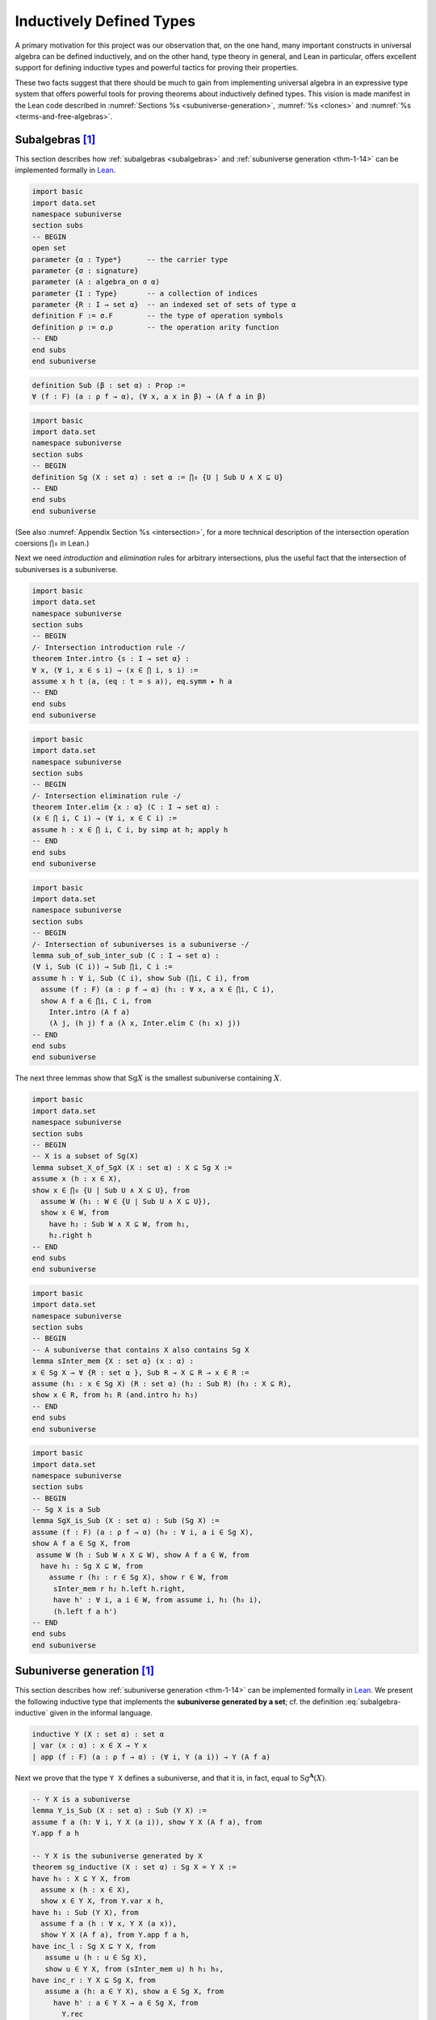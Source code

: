 .. _inductively-defined-type:

=========================
Inductively Defined Types
=========================

A primary motivation for this project was our observation that, on the one hand, many important constructs in universal algebra can be defined inductively, and on the other hand, type theory in general, and Lean in particular, offers excellent support for defining inductive types and powerful tactics for proving their properties.

These two facts suggest that there should be much to gain from implementing universal algebra in an expressive type system that offers powerful tools for proving theorems about inductively defined types.  This vision is made manifest in the Lean code described in :numref:`Sections %s <subuniverse-generation>`, :numref:`%s <clones>` and :numref:`%s <terms-and-free-algebras>`.

.. \ref{sec:leans-hierarchy-of-sorts-and-types})

.. index:: ! subalgebra, ! subuniverse

.. _subalgebras-in-lean:

Subalgebras [1]_
-----------------

This section describes how :ref:`subalgebras <subalgebras>` and :ref:`subuniverse generation <thm-1-14>` can be implemented formally in Lean_.

.. code-block:: lean

    import basic
    import data.set
    namespace subuniverse
    section subs
    -- BEGIN
    open set
    parameter {α : Type*}      -- the carrier type 
    parameter {σ : signature}
    parameter (A : algebra_on σ α) 
    parameter {I : Type}       -- a collection of indices
    parameter {R : I → set α}  -- an indexed set of sets of type α
    definition F := σ.F        -- the type of operation symbols
    definition ρ := σ.ρ        -- the operation arity function
    -- END
    end subs
    end subuniverse

.. code-block:: lean

    definition Sub (β : set α) : Prop :=
    ∀ (f : F) (a : ρ f → α), (∀ x, a x in β) → (A f a in β)

.. code-block:: lean

    import basic
    import data.set
    namespace subuniverse
    section subs
    -- BEGIN
    definition Sg (X : set α) : set α := ⋂₀ {U | Sub U ∧ X ⊆ U}
    -- END
    end subs
    end subuniverse

(See also :numref:`Appendix Section %s <intersection>`, for a more technical description of the intersection operation coersions ``⋂₀`` in Lean.)

Next we need *introduction* and *elimination* rules for arbitrary intersections, plus the useful fact that the intersection of subuniverses is a subuniverse. 

.. code-block:: lean

    import basic
    import data.set
    namespace subuniverse
    section subs
    -- BEGIN
    /- Intersection introduction rule -/
    theorem Inter.intro {s : I → set α} : 
    ∀ x, (∀ i, x ∈ s i) → (x ∈ ⋂ i, s i) :=
    assume x h t ⟨a, (eq : t = s a)⟩, eq.symm ▸ h a
    -- END
    end subs
    end subuniverse

.. code-block:: lean

    import basic
    import data.set
    namespace subuniverse
    section subs
    -- BEGIN
    /- Intersection elimination rule -/
    theorem Inter.elim {x : α} (C : I → set α) : 
    (x ∈ ⋂ i, C i) → (∀ i, x ∈ C i) := 
    assume h : x ∈ ⋂ i, C i, by simp at h; apply h
    -- END
    end subs
    end subuniverse
      
.. code-block:: lean

    import basic
    import data.set
    namespace subuniverse
    section subs
    -- BEGIN
    /- Intersection of subuniverses is a subuniverse -/
    lemma sub_of_sub_inter_sub (C : I → set α) : 
    (∀ i, Sub (C i)) → Sub ⋂i, C i :=
    assume h : ∀ i, Sub (C i), show Sub (⋂i, C i), from 
      assume (f : F) (a : ρ f → α) (h₁ : ∀ x, a x ∈ ⋂i, C i), 
      show A f a ∈ ⋂i, C i, from 
        Inter.intro (A f a) 
        (λ j, (h j) f a (λ x, Inter.elim C (h₁ x) j))
    -- END
    end subs
    end subuniverse

The next three lemmas show that :math:`\mathrm{Sg} X` is the smallest subuniverse containing :math:`X`.

.. code-block:: lean

    import basic
    import data.set
    namespace subuniverse
    section subs
    -- BEGIN
    -- X is a subset of Sg(X)
    lemma subset_X_of_SgX (X : set α) : X ⊆ Sg X := 
    assume x (h : x ∈ X), 
    show x ∈ ⋂₀ {U | Sub U ∧ X ⊆ U}, from 
      assume W (h₁ : W ∈ {U | Sub U ∧ X ⊆ U}), 
      show x ∈ W, from 
        have h₂ : Sub W ∧ X ⊆ W, from h₁, 
        h₂.right h
    -- END
    end subs
    end subuniverse
      
.. code-block:: lean

    import basic
    import data.set
    namespace subuniverse
    section subs
    -- BEGIN
    -- A subuniverse that contains X also contains Sg X
    lemma sInter_mem {X : set α} (x : α) : 
    x ∈ Sg X → ∀ {R : set α }, Sub R → X ⊆ R → x ∈ R := 
    assume (h₁ : x ∈ Sg X) (R : set α) (h₂ : Sub R) (h₃ : X ⊆ R), 
    show x ∈ R, from h₁ R (and.intro h₂ h₃)
    -- END
    end subs
    end subuniverse
      
.. code-block:: lean

    import basic
    import data.set
    namespace subuniverse
    section subs
    -- BEGIN
    -- Sg X is a Sub
    lemma SgX_is_Sub (X : set α) : Sub (Sg X) := 
    assume (f : F) (a : ρ f → α) (h₀ : ∀ i, a i ∈ Sg X), 
    show A f a ∈ Sg X, from 
     assume W (h : Sub W ∧ X ⊆ W), show A f a ∈ W, from 
      have h₁ : Sg X ⊆ W, from 
        assume r (h₂ : r ∈ Sg X), show r ∈ W, from 
         sInter_mem r h₂ h.left h.right,
         have h' : ∀ i, a i ∈ W, from assume i, h₁ (h₀ i),
         (h.left f a h')
    -- END
    end subs
    end subuniverse

.. index:: subuniverse generated by a set

.. _subuniverse-generation:

Subuniverse generation [1]_
----------------------------

This section describes how :ref:`subuniverse generation <thm-1-14>` can be implemented formally in Lean_. We present the following inductive type that implements the **subuniverse generated by a set**; cf. the definition :eq:`subalgebra-inductive` given in the informal language.

.. code-block:: lean

    inductive Y (X : set α) : set α
    | var (x : α) : x ∈ X → Y x
    | app (f : F) (a : ρ f → α) : (∀ i, Y (a i)) → Y (A f a)
  
Next we prove that the type ``Y X`` defines a subuniverse, and that it is, in fact, equal to :math:`\mathrm{Sg}^𝐀(X)`.

.. code-block:: lean

    -- Y X is a subuniverse
    lemma Y_is_Sub (X : set α) : Sub (Y X) := 
    assume f a (h: ∀ i, Y X (a i)), show Y X (A f a), from 
    Y.app f a h 
   
    -- Y X is the subuniverse generated by X
    theorem sg_inductive (X : set α) : Sg X = Y X :=
    have h₀ : X ⊆ Y X, from 
      assume x (h : x ∈ X), 
      show x ∈ Y X, from Y.var x h,
    have h₁ : Sub (Y X), from 
      assume f a (h : ∀ x, Y X (a x)), 
      show Y X (A f a), from Y.app f a h,
    have inc_l : Sg X ⊆ Y X, from 
       assume u (h : u ∈ Sg X), 
       show u ∈ Y X, from (sInter_mem u) h h₁ h₀,
    have inc_r : Y X ⊆ Sg X, from
       assume a (h: a ∈ Y X), show a ∈ Sg X, from
         have h' : a ∈ Y X → a ∈ Sg X, from 
           Y.rec
           --base: a = x ∈ X
           ( assume x (h1 : x ∈ X), 
             show x ∈ Sg X, from subset_X_of_SgX X h1 )
           --inductive: a = A f b for some b with ∀ i, b i ∈ Sg X
           ( assume f b (h2 : ∀ i, b i ∈ Y X) (h3 : ∀ i, b i ∈ Sg X),
             show A f b ∈ Sg X, from SgX_is_Sub X f b h3 ),
         h' h,
    subset.antisymm inc_l inc_r

Observe that the last proof proceeds exactly as would a typical informal proof that two sets are equal---prove two subset inclusions and then apply the ``subset.antisymm`` rule, :math:`A ⊆ B → B ⊆ A → A = B`.

.. index:: recursor

We proved ``Y X ⊆ Sg X`` in this case by induction using the **recursor**, ``Y.rec``, which Lean creates for us automatically whenever an inductive type is defined.

The Lean keyword ``assume`` is syntactic sugar for ``λ``; this and other notational conveniences, such as Lean's ``have...from`` and ``show...from`` syntax, make it possible to render formal proofs in a very clear and readable way.

.. _clones:

Clones
------

A **clone** on a nonempty set :math:`A` is a set of operations on :math:`A` that contains the projection operations and is closed under general composition. 

.. todo:: complete this section

.. index:: variables, word, term, free algebra

.. _terms-and-free-algebras:

Terms and free algebras [2]_
-----------------------------

As a second demonstration of inductive types in Lean, we define a type representing the (infinite) collection :math:`𝐓(X)` of all terms of a given signature.

.. code-block:: lean

    import basic
    section
      parameters {σ : signature} (X :Type*) 
      local notation `F` := σ.F
      local notation `ρ` := σ.ρ 
    
      inductive term
      | var : X → term
      | app (f : F) : (ρ f → term) → term
  
      def Term : algebra S := ⟨term, term.app⟩
    end

The set of terms along with the operations :math:`F^{𝐓} := \{\mathsf{app} f | f : F\}` forms an algebra :math:`𝐓(X) = ⟨T(X), F^{𝐓}⟩` in the signature :math:`σ = (F, ρ)`.

Suppose :math:`𝐀 = ⟨A, F^{𝐀}⟩` is an algebra in the same signature and :math:`h : X → A` is an arbitrary function.  We will show that :math:`h : X → A` has a unique *extension* (or *lift*) to a homomorphism from :math:`𝐓(X)` to 𝐀.

Since 𝐀 and :math:`h : X → A` are arbitrary, this unique homomorphic lifting property holds universally; accordingly we say that the term algebra :math:`𝐓(X)` is *universal* for σ-algebras. Some authors say, ":math:`𝐓(X)` is *absolutely free* for σ-algebras," in this and only this case.

Before implementing the formal proof of this fact in Lean, let us first define some domain specific syntactic sugar.

.. code-block:: lean

    section
      open term
      parameters {σ : signature} (X :Type*) {A : algebra σ}
      definition F := σ.F         -- operation symbols
      definition ρ := σ.ρ         -- arity function
      definition 𝕋 := @Term σ     -- term algebra over X
      definition 𝕏 := @var σ X    -- generators of the term algebra

If :math:`h : X → A` is a function defined on the generators of the term algebra, then the *lift* (or *extension*) of :math:`h` to all of :math:`𝕋(X)` is defined inductively as follows:

.. code-block:: lean

    definition lift_of (h : X → A) : 𝕋(X) → 
    | (var x) := h x
    | (app f a) := (A f) (λ x, lift_of (a x))

To prove that the term algebra is universal for σ-algebras, we show that the lift of an arbitrary function :math:`h : X → A` is a homomorphism and that this lift is unique.

.. code-block:: lean

      -- The lift is a homomorphism.
      lemma lift_is_hom (h : X → A) : homomorphic (lift_of h) :=
      λ f a, show lift_of h (app f a) = A f (lift_of h ∘ a), from rfl
    
      -- The lift is unique.
      lemma lift_is_unique : ∀ {h h' : 𝕋(X) → A},
      homomorphic h → homomorphic h' → h ∘ 𝕏 = h' ∘ 𝕏 → h = h' :=
      assume (h h' : 𝕋(X) → A) (h₁ : homomorphic h)
        (h₂ : homomorphic h')(h₃ : h ∘ 𝕏 = h' ∘ 𝕏),
        show h = h', from 
          have h₀ : ∀ t : 𝕋(X), h t = h' t, from 
            assume t : 𝕋(X), 
            begin
              induction t with t f a ih₁ ,
              show h (𝕏 t) = h' (𝕏 t),
              { apply congr_fun h₃ t },
    
              show h (app f a) = h' (app f a),
              { have ih₂  : h ∘ a = h' ∘ a, from funext ih₁,
                calc h (app f a) = A f (h ∘ a) : h₁ f a
                             ... = A f (h' ∘ a) : congr_arg (A f) ih₂ 
                             ... = h' (app f a) : (h₂ f a).symm }
            end,
          funext h₀ 
    end

Let :math:`𝐀 = ⟨A, F^{𝐀}⟩` be a \sigma-algebra.

.. with congruence lattice $\Con\<A, \dots \>$.

.. index:: clone

Recall that a **clone** on a nonempty set :math:`A` is a set of operations on :math:`A` that contains the projection operations and is closed under general composition. Let :math:`A` denote the set of all clones on :math:`A`.

The **clone of term operations** of an σ-algebra 𝐀, denoted by :math:`\mathrm{Clo} 𝐀`, is the smallest clone on :math:`A` containing the basic operations of 𝐀, that is,

.. math:: \mathrm{Clo} 𝐀 = ⋂ \{ U ∈ 𝖢 A ∣ F^{𝐀} ⊆ U\}.

The set of :math:`n`-ary members of :math:`\mathrm{Clo} 𝐀` is sometimes denoted by :math:`\mathrm{Clo}_n 𝐀` (despite the fact that the latter is obviously not a clone).

We now state a theorem that shows how the clone of term operations of a signature can be defined inductively.

.. _thm-4-3:

.. proof:theorem::

   Let :math:`X` be a set and :math:`σ = (F, ρ)` a signature. Define

   .. math:: F_0 &= X;\\
         F_{n+1} &= F_n ∪ \{ f g ∣ f ∈ F, g : ρf → (F_n ∩ (ρ g → X)) \}, \quad n < ω.

   Then :math:`\mathrm{Clo}^X(F) = ⋃_n F_n`.

Thus *the clone of terms operations can be implemented (e.g., in Lean) as an inductive type*. The following theorem makes this precise. (See also :cite:`Bergman:2012`, Thm. 4.32.)

.. _thm-4-32:

.. proof:theorem::

   Let 𝐀 and 𝐁 be algebras of type :math:`ρ`.

   #. For every :math:`n`-ary term :math:`t ∈ T_ρ (X_ω)` and homomorphism :math:`g : 𝐀 → 𝐁`,
      
      .. math:: g(t^{𝐀}(a_1,\dots, a_n)) = t^{𝐁}(g(a_1),\dots, g(a_n)).

   #. For all :math:`t ∈ T_ρ (X_ω)`, :math:`θ ∈ \mathrm{Con} 𝐀`, :math:`𝐚 : ρ t → A` and :math:`𝐛 : ρ t → A`,
   
      .. math:: 𝐚 \mathrel{θ} 𝐛 ⟹ t^{𝐀}(𝐚) \mathrel{θ} t^{𝐀}(𝐛).

   #. For every subset :math:`Y ⊆ A`,

      .. math:: \mathrm{Sg}^{𝐀}(Y) = \{ t^{𝐀}(a_1, \dots, a_n) : t ∈ T(X_n), a_i ∈ Y, i ≤ n < ω\}.

   .. container:: toggle
 
      .. container:: header
 
         *Proof*.
      
      The first statement is an easy induction on :math:`|t|`.

      The second statement follows from the first by taking :math:`𝐁 = 𝐀/θ` and 𝗀 the canonical homomorphism.
  
      For the third statement, again by induction on the height of 𝗍, every subalgebra must be closed under the action of :math:`t^{𝐀}`. 
  
      Thus the right-hand side is contained in the left. On the other hand, the right-hand side is clearly a subalgebra containing the elements of :math:`Y` (take :math:`t = x_1`) from which the reverse inclusion follows.

------------------------

.. rubric:: Footnotes

.. [1]
   The Lean code described in this section can be found in ``subuniverse.lean`` which resides in the ``src`` directory of the lean-ualib_ repository.

.. [2]
   The Lean code described in this section can be found in ``free.lean`` which resides in the ``src`` directory of the lean-ualib_ repository.

.. _Lean: https://leanprover.github.io/

.. _`github.com/UniversalAlgebra/lean-ualib`: https://github.com/UniversalAlgebra/lean-ualib/

.. _lean-ualib: https://github.com/UniversalAlgebra/lean-ualib/

